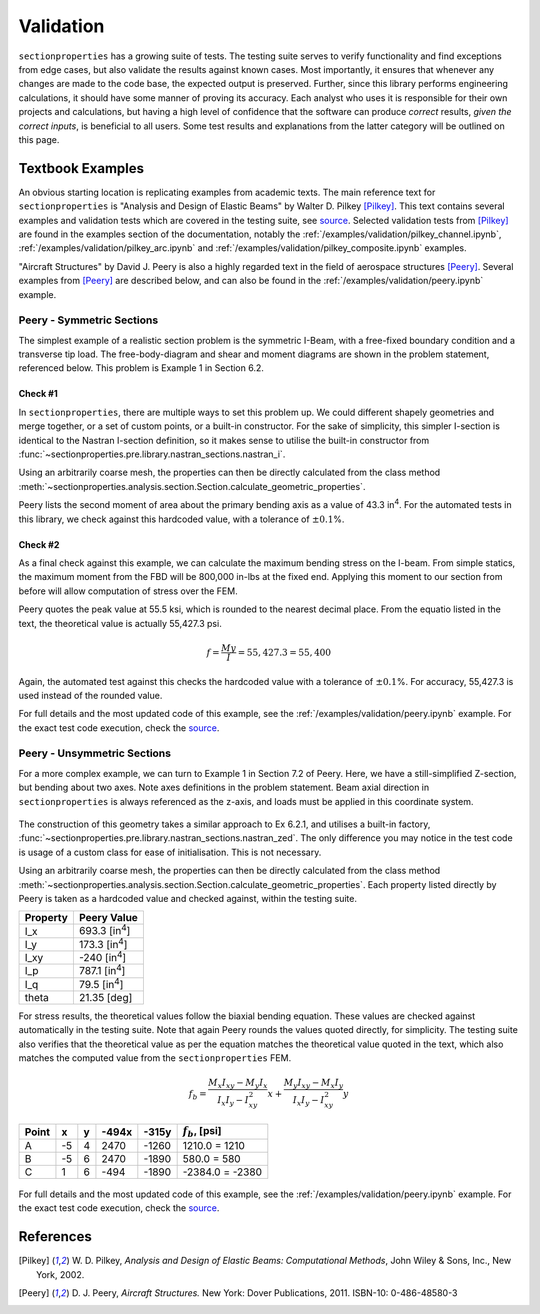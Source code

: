 .. _label-testing:

Validation
==========

``sectionproperties`` has a growing suite of tests. The testing suite serves to
verify functionality and find exceptions from edge cases, but also validate the results
against known cases. Most importantly, it ensures that whenever any changes are made to
the code base, the expected output is preserved. Further, since this library performs
engineering calculations, it should have some manner of proving its accuracy. Each
analyst who uses it is responsible for their own projects and calculations, but having a
high level of confidence that the software can produce *correct* results,
*given the correct inputs*, is beneficial to all users. Some test results and
explanations from the latter category will be outlined on this page.

Textbook Examples
-----------------

An obvious starting location is replicating examples from academic texts. The main
reference text for ``sectionproperties`` is "Analysis and Design of Elastic Beams" by
Walter D. Pilkey [Pilkey]_. This text contains several examples and validation tests
which are covered in the testing suite, see
`source <https://github.com/robbievanleeuwen/section-properties/blob/master/tests/validation/test_pilkey.py>`_.
Selected validation tests from [Pilkey]_ are found in the examples section of the
documentation, notably the :ref:`/examples/validation/pilkey_channel.ipynb`,
:ref:`/examples/validation/pilkey_arc.ipynb` and :ref:`/examples/validation/pilkey_composite.ipynb`
examples.

"Aircraft Structures" by David J. Peery is also a highly regarded text in the
field of aerospace structures [Peery]_. Several examples from [Peery]_ are described
below, and can also be found in the :ref:`/examples/validation/peery.ipynb` example.

Peery - Symmetric Sections
~~~~~~~~~~~~~~~~~~~~~~~~~~

The simplest example of a realistic section problem is the symmetric I-Beam, with a
free-fixed boundary condition and a transverse tip load. The free-body-diagram and shear
and moment diagrams are shown in the problem statement, referenced below. This problem
is Example 1 in Section 6.2.

.. figure:: ../_static/validation/peery_6-2-1.png
  :width: 40%
  :alt: From Peery, Sec. 6.2 Example 1
  :align: center

Check #1
^^^^^^^^

In ``sectionproperties``, there are multiple ways to set this problem up. We could
different shapely geometries and merge together, or a set of custom points, or a
built-in constructor. For the sake of simplicity, this simpler I-section is identical to
the Nastran I-section definition, so it makes sense to utilise the built-in constructor
from :func:`~sectionproperties.pre.library.nastran_sections.nastran_i`.

Using an arbitrarily coarse mesh, the properties can then be directly calculated from
the class method
:meth:`~sectionproperties.analysis.section.Section.calculate_geometric_properties`.

Peery lists the second moment of area about the primary bending axis as a value of 43.3
in\ :sup:`4`. For the automated tests in this library, we check against this hardcoded
value, with a tolerance of :math:`\pm 0.1`\ %.

Check #2
^^^^^^^^

As a final check against this example, we can calculate the maximum bending stress on
the I-beam. From simple statics, the maximum moment from the FBD will be 800,000
in-lbs at the fixed end. Applying this moment to our section from before will allow
computation of stress over the FEM.

Peery quotes the peak value at 55.5 ksi, which is rounded to the nearest decimal
place. From the equatio listed in the text, the theoretical value is actually 55,427.3
psi.

.. math::
  f = \frac{My}{I} = 55,427.3 = 55,400

Again, the automated test against this checks the hardcoded value with a tolerance of
:math:`\pm 0.1`\ %. For accuracy, 55,427.3 is used instead of the rounded value.

For full details and the most updated code of this example, see the
:ref:`/examples/validation/peery.ipynb` example. For the exact test code execution,
check the
`source <https://github.com/robbievanleeuwen/section-properties/blob/master/tests/validation/test_peery.py>`_.

Peery - Unsymmetric Sections
~~~~~~~~~~~~~~~~~~~~~~~~~~~~

For a more complex example, we can turn to Example 1 in Section 7.2 of Peery. Here, we
have a still-simplified Z-section, but bending about two axes. Note axes definitions in
the problem statement. Beam axial direction in ``sectionproperties`` is always
referenced as the z-axis, and loads must be applied in this coordinate system.

.. figure:: ../_static/validation/peery_7-2-1_1.png
  :width: 40%
  :alt: From Peery, Sec. 7.2 Example 1
  :align: center

The construction of this geometry takes a similar approach to Ex 6.2.1, and utilises a
built-in factory, :func:`~sectionproperties.pre.library.nastran_sections.nastran_zed`.
The only difference you may notice in the test code is usage of a custom class for ease
of initialisation. This is not necessary.

Using an arbitrarily coarse mesh, the properties can then be directly calculated from
the class method
:meth:`~sectionproperties.analysis.section.Section.calculate_geometric_properties`.
Each property listed directly by Peery is taken as a hardcoded value and checked
against, within the testing suite.

+---------------+--------------------------+
|   Property    |   Peery Value            |
+===============+==========================+
|  I_x          |   693.3 [in\ :sup:`4`]   |
+---------------+--------------------------+
|  I_y          |   173.3 [in\ :sup:`4`]   |
+---------------+--------------------------+
|  I_xy         |   -240  [in\ :sup:`4`]   |
+---------------+--------------------------+
|  I_p          |   787.1 [in\ :sup:`4`]   |
+---------------+--------------------------+
|  I_q          |    79.5 [in\ :sup:`4`]   |
+---------------+--------------------------+
|  theta        |   21.35 [deg]            |
+---------------+--------------------------+

For stress results, the theoretical values follow the biaxial bending equation. These
values are checked against automatically in the testing suite. Note that again Peery
rounds the values quoted directly, for simplicity. The testing suite also verifies that
the theoretical value as per the equation matches the theoretical value quoted in the
text, which also matches the computed value from the ``sectionproperties`` FEM.

.. math::
    f_b = \frac{M_x I_{xy} - M_y I_x}{I_x I_y - I_{xy}^2}x +
          \frac{M_y I_{xy} - M_x I_y}{I_x I_y - I_{xy}^2}y

+---------+-----+-----+---------+---------+----------------------+
|  Point  |  x  |  y  |  -494x  |  -315y  |  :math:`f_b`, [psi]  |
+=========+=====+=====+=========+=========+======================+
|   A     | -5  |  4  |  2470   |  -1260  |  1210.0 = 1210       |
+---------+-----+-----+---------+---------+----------------------+
|   B     | -5  |  6  |  2470   |  -1890  |  580.0 = 580         |
+---------+-----+-----+---------+---------+----------------------+
|   C     |  1  |  6  |  -494   |  -1890  |  -2384.0 = -2380     |
+---------+-----+-----+---------+---------+----------------------+

.. figure:: ../_static/validation/peery_7-2-1_2.png
  :width: 40%
  :alt: From Peery, Sec. 7.2 Example 1 results
  :align: center


For full details and the most updated code of this example, see the
:ref:`/examples/validation/peery.ipynb` example. For the exact test code execution,
check the
`source <https://github.com/robbievanleeuwen/section-properties/blob/master/tests/validation/test_peery.py>`_.

References
----------

.. [Pilkey] W. D. Pilkey, *Analysis and Design of Elastic Beams: Computational Methods*,
    John Wiley & Sons, Inc., New York, 2002.

.. [Peery] D. J. Peery, *Aircraft Structures.* New York: Dover Publications, 2011.
    ISBN-10: 0-486-48580-3
